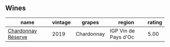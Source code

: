 
** Wines

#+attr_html: :class wines-table
|                                                            name | vintage |     grapes |               region | rating |
|-----------------------------------------------------------------+---------+------------+----------------------+--------|
| [[barberry:/wines/1158f9e0-3925-40bc-976a-91337cfd8031][Chardonnay Réserve]] |    2019 | Chardonnay | IGP Vin de Pays d'Oc |   5.00 |

